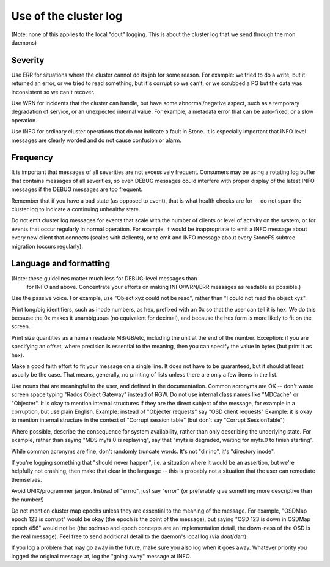 
Use of the cluster log
======================

(Note: none of this applies to the local "dout" logging.  This is about
the cluster log that we send through the mon daemons)

Severity
--------

Use ERR for situations where the cluster cannot do its job for some reason.
For example: we tried to do a write, but it returned an error, or we tried
to read something, but it's corrupt so we can't, or we scrubbed a PG but
the data was inconsistent so we can't recover.

Use WRN for incidents that the cluster can handle, but have some abnormal/negative
aspect, such as a temporary degradation of service, or an unexpected internal
value.  For example, a metadata error that can be auto-fixed, or a slow operation.

Use INFO for ordinary cluster operations that do not indicate a fault in
Stone.  It is especially important that INFO level messages are clearly
worded and do not cause confusion or alarm.

Frequency
---------

It is important that messages of all severities are not excessively
frequent.  Consumers may be using a rotating log buffer that contains
messages of all severities, so even DEBUG messages could interfere
with proper display of the latest INFO messages if the DEBUG messages
are too frequent.

Remember that if you have a bad state (as opposed to event), that is
what health checks are for -- do not spam the cluster log to indicate
a continuing unhealthy state.

Do not emit cluster log messages for events that scale with
the number of clients or level of activity on the system, or for
events that occur regularly in normal operation.  For example, it
would be inappropriate to emit a INFO message about every
new client that connects (scales with #clients), or to emit and INFO
message about every StoneFS subtree migration (occurs regularly).

Language and formatting
-----------------------

(Note: these guidelines matter much less for DEBUG-level messages than
 for INFO and above.  Concentrate your efforts on making INFO/WRN/ERR
 messages as readable as possible.)

Use the passive voice.  For example, use "Object xyz could not be read", rather
than "I could not read the object xyz".

Print long/big identifiers, such as inode numbers, as hex, prefixed
with an 0x so that the user can tell it is hex.  We do this because
the 0x makes it unambiguous (no equivalent for decimal), and because
the hex form is more likely to fit on the screen.

Print size quantities as a human readable MB/GB/etc, including the unit
at the end of the number.  Exception: if you are specifying an offset,
where precision is essential to the meaning, then you can specify
the value in bytes (but print it as hex).

Make a good faith effort to fit your message on a single line.  It does
not have to be guaranteed, but it should at least usually be
the case.  That means, generally, no printing of lists unless there
are only a few items in the list.

Use nouns that are meaningful to the user, and defined in the
documentation.  Common acronyms are OK -- don't waste screen space
typing "Rados Object Gateway" instead of RGW.  Do not use internal
class names like "MDCache" or "Objecter".  It is okay to mention
internal structures if they are the direct subject of the message,
for example in a corruption, but use plain English.
Example: instead of "Objecter requests" say "OSD client requests"
Example: it is okay to mention internal structure in the context
of "Corrupt session table" (but don't say "Corrupt SessionTable")

Where possible, describe the consequence for system availability, rather
than only describing the underlying state.  For example, rather than
saying "MDS myfs.0 is replaying", say that "myfs is degraded, waiting
for myfs.0 to finish starting".

While common acronyms are fine, don't randomly truncate words.  It's not
"dir ino", it's "directory inode".

If you're logging something that "should never happen", i.e. a situation
where it would be an assertion, but we're helpfully not crashing, then
make that clear in the language -- this is probably not a situation
that the user can remediate themselves.

Avoid UNIX/programmer jargon.  Instead of "errno", just say "error" (or
preferably give something more descriptive than the number!)

Do not mention cluster map epochs unless they are essential to
the meaning of the message.  For example, "OSDMap epoch 123 is corrupt"
would be okay (the epoch is the point of the message), but saying "OSD
123 is down in OSDMap epoch 456" would not be (the osdmap and epoch
concepts are an implementation detail, the down-ness of the OSD
is the real message).  Feel free to send additional detail to
the daemon's local log (via `dout`/`derr`).

If you log a problem that may go away in the future, make sure you
also log when it goes away.  Whatever priority you logged the original
message at, log the "going away" message at INFO.

